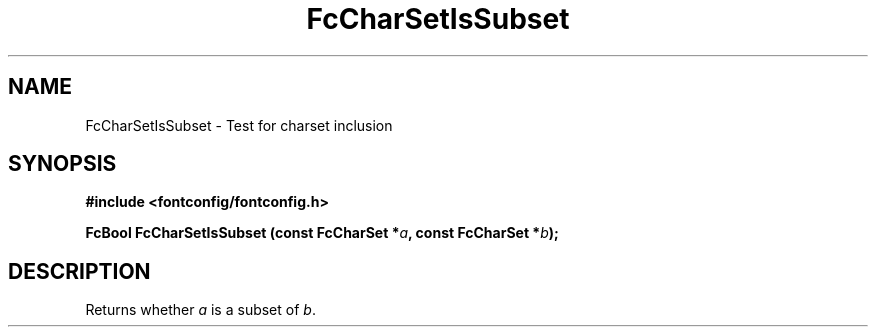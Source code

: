 .\" auto-generated by docbook2man-spec from docbook-utils package
.TH "FcCharSetIsSubset" "3" "27 1月 2023" "Fontconfig 2.14.2" ""
.SH NAME
FcCharSetIsSubset \- Test for charset inclusion
.SH SYNOPSIS
.nf
\fB#include <fontconfig/fontconfig.h>
.sp
FcBool FcCharSetIsSubset (const FcCharSet *\fIa\fB, const FcCharSet *\fIb\fB);
.fi\fR
.SH "DESCRIPTION"
.PP
Returns whether \fIa\fR is a subset of \fIb\fR\&.
